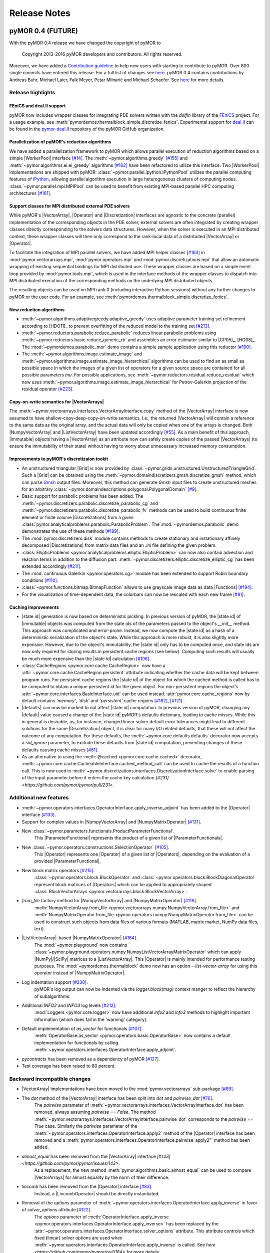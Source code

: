 .. _getting_started:

*************
Release Notes
*************

pyMOR 0.4 (FUTURE)
------------------

With the pyMOR 0.4 release we have changed the copyright of
pyMOR to 

  Copyright 2013-2016 pyMOR developers and contributors. All rights reserved.

Moreover, we have added a `Contribution guideline <https://github.com/pymor/pymor/blob/master/CONTRIBUTING.md>`_
to help new users with starting to contribute to pyMOR.
Over 800 single commits have entered this release.
For a full list of changes see
`here <https://github.com/pymor/pymor/compare/0.3.2...0.4.x>`_.
pyMOR 0.4 contains contributions by Andreas Buhr, Michael Laier, Falk Meyer,
Petar Mlinarić and Michael Schaefer. See
`here <https://github.com/pymor/pymor/blob/master/AUTHORS.md>`_ for more details.


Release highlights
^^^^^^^^^^^^^^^^^^

FEniCS and deal.II support
~~~~~~~~~~~~~~~~~~~~~~~~~~
pyMOR now includes wrapper classes for integrating PDE solvers
written with the `dolfin` library of the `FEniCS <https://fenicsproject.org>`_
project. For a usage example, see :meth:`pymordemos.thermalblock_simple.discretize_fenics`.
Experimental support for `deal.II <http://dealii.org>`_ can be
found in the `pymor-deal.II <https://github.com/pymor/pymor-deal.II>`_
repository of the pyMOR GitHub organization.


Parallelization of pyMOR's reduction algorithms
~~~~~~~~~~~~~~~~~~~~~~~~~~~~~~~~~~~~~~~~~~~~~~~
We have added a parallelization framework to pyMOR which allows
parallel execution of reduction algorithms based on a simple
|WorkerPool| interface `[#14] <https://github.com/pymor/pymor/issues/14>`_.
The :meth:`~pymor.algorithms.greedy` `[#155] <https://github.com/pymor/pymor/pull/155>`_
and :meth:`~pymor.algorithms.ei.ei_greedy` algorithms `[#162] <https://github.com/pymor/pymor/pull/162>`_
have been refactored to utilize this interface.
Two |WorkerPool| implementations are shipped with pyMOR:
:class:`~pymor.parallel.ipython.IPythonPool` utilizes the parallel
computing features of `IPython <https://ipython.org/>`_, allowing
parallel algorithm execution in large heterogeneous clusters of
computing nodes. :class:`~pymor.parallel.mpi.MPIPool` can be used
to benefit from existing MPI-based parallel HPC computing architectures
`[#161] <https://github.com/pymor/pymor/issues/161>`_.


Support classes for MPI distributed external PDE solvers
~~~~~~~~~~~~~~~~~~~~~~~~~~~~~~~~~~~~~~~~~~~~~~~~~~~~~~~~
While pyMOR's |VectorArray|, |Operator| and |Discretization|
interfaces are agnostic to the concrete (parallel) implementation
of the corresponding objects in the PDE solver, external solvers
are often integrated by creating wrapper classes directly corresponding
to the solvers data structures. However, when the solver is executed
in an MPI distributed context, these wrapper classes will then only
correspond to the rank-local data of a distributed |VectorArray| or
|Operator|.

To facilitate the integration of MPI parallel solvers, we have added
MPI helper classes `[#163] <https://github.com/pymor/pymor/pull/163>`_
in :mod:`pymor.vectorarrays.mpi`, :mod:`pymor.operators.mpi`
and :mod:`pymor.discretizations.mpi` that allow an automatic
wrapping of existing sequential bindings for MPI distributed use.
These wrapper classes are based on a simple event loop provided
by :mod:`pymor.tools.mpi`, which is used in the interface methods of
the wrapper classes to dispatch into MPI distributed execution
of the corresponding methods on the underlying MPI distributed
objects.

The resulting objects can be used on MPI rank 0 (including interactive
Python sessions) without any further changes to pyMOR or the user code.
For an example, see :meth:`pymordemos.thermalblock_simple.discretize_fenics`.


New reduction algorithms
~~~~~~~~~~~~~~~~~~~~~~~~
- :meth:`~pymor.algorithms.adaptivegreedy.adaptive_greedy` uses adaptive
  parameter training set refinement according to [HDO11]_ to prevent
  overfitting of the reduced model to the training set `[#213] <https://github.com/pymor/pymor/pull/213>`_.

- :meth:`~pymor.reductors.parabolic.reduce_parabolic` reduces linear parabolic
  problems using :meth:`~pymor.reductors.basic.reduce_generic_rb` and
  assembles an error estimator similar to [GP05]_, [HO08]_.
  The :mod:`~pymordemos.parabolic_mor` demo contains a simple sample 
  application using this reductor `[#190] <https://github.com/pymor/pymor/issues/190>`_.

- The :meth:`~pymor.algorithms.image.estimate_image` and
  :meth:`~pymor.algorithms.image.estimate_image_hierarchical` algorithms 
  can be used to find an as small as possible space in which the images of
  a given list of operators for a given source space are contained for all
  possible parameters `mu`. For possible applications, see
  :meth:`~pymor.reductors.residual.reduce_residual` which now uses
  :meth:`~pymor.algorithms.image.estimate_image_hierarchical` for
  Petrov-Galerkin projection of the residual operator `[#223] <https://github.com/pymor/pymor/pull/223>`_.


Copy-on-write semantics for |VectorArrays|
~~~~~~~~~~~~~~~~~~~~~~~~~~~~~~~~~~~~~~~~~~
The :meth:`~pymor.vectorarrays.interfaces.VectorArrayInterface.copy` method
of the |VectorArray| interface is now assumed to have shallow-copy-deep-copy-on-write
semantics. I.e., the returned |VectorArray| will contain a reference to the same
data as the original array, and the actual data will only be copied when one of
the arrays is changed. Both |NumpyVectorArray| and |ListVectorArray| have been
updated accordingly `[#55] <https://github.com/pymor/pymor/issues/55>`_.
As a main benefit of this approach, |immutable| objects having a |VectorArray| as
an attribute now can safely create copies of the passed |VectorArrays| (to ensure
the immutability of their state) without having to worry about unnecessary increased memory
consumption.


Improvements to pyMOR's discretizaion tookit
~~~~~~~~~~~~~~~~~~~~~~~~~~~~~~~~~~~~~~~~~~~~
- An unstructured triangular |Grid| is now provided by :class:`~pymor.grids.unstructured.UnstructuredTriangleGrid`.
  Such a |Grid| can be obtained using the :meth:`~pymor.domaindiscretizers.gmsh.discretize_gmsh`
  method, which can parse `Gmsh <http://gmsh.info/>`_ output files. Moreover, this
  method can generate `Gmsh` input files to create unstructured meshes for
  an arbitrary :class:`~pymor.domaindescriptions.polygonal.PolygonalDomain`
  `[#9] <https://github.com/pymor/pymor/issues/9>`_.

- Basic support for parabolic problems has been added.
  The :meth:`~pymor.discretizers.parabolic.discretize_parabolic_cg` and
  :meth:`~pymor.discretizers.parabolic.discretize_parabolic_fv` methods can
  be used to build continuous finite element or finite volume |Discretizations|
  from a given :class:`pymor.analyticalproblems.parabolic.ParabolicProblem`.
  The :mod:`~pymordemos.parabolic` demo demonstrates the use of these methods
  `[#189] <https://github.com/pymor/pymor/issues/189>`_.

- The :mod:`pymor.discretizers.disk` module contains methods to create stationary and
  instationary affinely decomposed |Discretizations| from matrix data files
  and an `.ini` file defining the given problem.

- :class:`EllipticProblems <pymor.analyticalproblems.elliptic.EllipticProblem>`
  can now also contain advection and reaction terms in addition to the diffusion part.
  :meth:`~pymor.discretizers.elliptic.discretize_elliptic_cg` has been
  extended accordingly `[#211] <https://github.com/pymor/pymor/pull/211>`_.

- The :mod:`continuous Galerkin <pymor.operators.cg>` module has been extended to
  support Robin boundary conditions `[#110] <https://github.com/pymor/pymor/pull/110>`_.

- :class:`~pymor.functions.bitmap.BitmapFunction` allows to use grayscale
  image data as data |Functions| `[#194] <https://github.com/pymor/pymor/issues/194>`_.

- For the visualization of time-dependent data, the colorbars can now be
  rescaled with each new frame `[#91] <https://github.com/pymor/pymor/pull/91>`_.


Caching improvements
~~~~~~~~~~~~~~~~~~~~
- |state id| generation is now based on deterministic pickling.
  In previous version of pyMOR, the |state id| of |immutable| objects
  was computed from the state ids of the parameters passed to the
  object's `__init__` method. This approach was complicated and error-prone.
  Instead, we now compute the |state id| as a hash of a deterministic serialization
  of the object's state. While this approach is more robust, it is also
  slightly more expensive. However, due to the object's immutability,
  the |state id| only has to be computed once, and state ids are now only
  required for storing results in persistent cache regions (see below).
  Computing such results will usually be much more expensive than the
  |state id| calculation `[#106] <https://github.com/pymor/pymor/issues/106>`_.

- :class:`CacheRegions <pymor.core.cache.CacheRegion>` now have a
  :attr:`~pymor.core.cache.CacheRegion.persistent` attribute indicating
  whether the cache data will be kept between program runs. For persistent
  cache regions the |state id| of the object for which the cached method is
  called has to be computed to obtain a unique persistent id for the given object.
  For non-persistent regions the object's
  :attr:`~pymor.core.interfaces.BasicInterface.uid` can be used instead.
  :attr:`pymor.core.cache_regions` now by default contains `'memory'`,
  `'disk'` and `'persistent'` cache regions
  `[#182] <https://github.com/pymor/pymor/pull/182>`_, `[#121] <https://github.com/pymor/pymor/issues/121>`_ .

- |defaults| can now be marked to not affect |state id| computation.
  In previous version of pyMOR, changing any |default| value caused
  a change of the |state id| pyMOR's defaults dictionary, leading to cache
  misses. While this in general is desirable, as, for instance, changed linear
  solver default error tolerances might lead to different solutions for
  the same |Discretization| object, it is clear for many I/O related defaults,
  that these will not affect the outcome of any computation. For these defaults,
  the :meth:`~pymor.core.defaults.defaults` decorator now accepts a `sid_ignore`
  parameter, to exclude these defaults from |state id| computation, preventing
  changes of these defaults causing cache misses `[#81] <https://github.com/pymor/pymor/issues/81>`_.

- As an alternative to using the :meth:`@cached <pymor.core.cache.cached>`
  decorator, :meth:`~pymor.core.cache.CacheableInterface.cached_method_call`
  can be used to cache the results of a function call. This is now used
  in :meth:`~pymor.discretizations.interfaces.DiscretizationInterface.solve`
  to enable parsing of the input parameter before it enters the cache key
  calculation `[#231] <https://github.com/pymor/pymor/pull/231>`.


Additional new features
^^^^^^^^^^^^^^^^^^^^^^^
- :meth:`~pymor.operators.interfaces.OperatorInterface.apply_inverse_adjoint` has been added to the |Operator| interface `[#133] <https://github.com/pymor/pymor/issues/133>`_.

- Support for complex values in |NumpyVectorArray| and |NumpyMatrixOperator| `[#131] <https://github.com/pymor/pymor/issues/131>`_.

- New :class:`~pymor.parameters.functionals.ProductParameterFunctional`.
    This |ParameterFunctional| represents the product of a given list of
    |ParameterFunctionals|.

- New :class:`~pymor.operators.constructions.SelectionOperator` `[#105] <https://github.com/pymor/pymor/pull/105>`_.
    This |Operator| represents one |Operator| of a given list of |Operators|,
    depending on the evaluation of a provided |ParameterFunctional|,

- New block matrix operators `[#215] <https://github.com/pymor/pymor/pull/215>`_.
    :class:`~pymor.operators.block.BlockOperator` and
    :class:`~pymor.operators.block.BlockDiagonalOperator` represent block
    matrices of |Operators| which can be applied to appropriately shaped
    :class:`BlockVectorArrays <pymor.vectorarrays.block.BlockVectorArray>`.

- `from_file` factory method for |NumpyVectorArray| and |NumpyMatrixOperator| `[#118] <https://github.com/pymor/pymor/issues/118>`_.
    :meth:`NumpyVectorArray.from_file <pymor.vectorarrays.numpy.NumpyVectorArray.from_file>` and
    :meth:`NumpyMatrixOperator.from_file <pymor.operators.numpy.NumpyMatrixOperator.from_file>`
    can be used to construct such objects from data files of various formats
    (MATLAB, matrix market, NumPy data files, text). 

- |ListVectorArray|-based |NumpyMatrixOperator| `[#164] <https://github.com/pymor/pymor/pull/164>`_.
    The :mod:`~pymor.playground` now contains
    :class:`~pymor.playground.operators.numpy.NumpyListVectorArrayMatrixOperator`
    which can apply |NumPy|/|SciPy| matrices to a |ListVectorArray|.
    This |Operator| is mainly intended for performance testing purposes.
    The :mod:`~pymordemos.thermalblock` demo now has an option
    `--list-vector-array` for using this operator instead of |NumpyMatrixOperator|.

- Log indentation support `[#230] <https://github.com/pymor/pymor/pull/230>`_.
    pyMOR's log output can now be indented via the `logger.block(msg)`
    context manger to reflect the hierarchy of subalgorithms.

- Additional `INFO2` and `INFO3` log levels `[#212] <https://github.com/pymor/pymor/pull/212>`_.
    :mod:`Loggers <pymor.core.logger>` now have additional `info2`
    and `info3` methods to highlight important information (which does
    fall in the 'warning' category).

- Default implementation of `as_vector` for functionals `[#107] <https://github.com/pymor/pymor/issues/107>`_.
    :meth:`OperatorBase.as_vector <pymor.operators.basic.OperatorBase>` now
    contains a default implementation for functionals by calling
    :meth:`~pymor.operators.interfaces.OperatorInterface.apply_adjoint`.

- `pycontracts` has been removed as a dependency of pyMOR `[#127] <https://github.com/pymor/pymor/pull/127>`_.

- Test coverage has been raised to 80 percent.


Backward incompatible changes
^^^^^^^^^^^^^^^^^^^^^^^^^^^^^
- |VectorArray| implementations have been moved to the :mod:`pymor.vectorarrays` sub-package `[#89] <https://github.com/pymor/pymor/issues/89>`_.

- The `dot` method of the |VectorArray| interface has been split into `dot` and `pairwise_dot` `[#76] <https://github.com/pymor/pymor/issues/76>`_.
    The `pairwise` parameter of :meth:`~pymor.vectorarrays.interfaces.VectorArrayInterface.dot`
    has been removed, always assuming `pairwise == False`. The method
    :meth:`~pymor.vectorarrays.interfaces.VectorArrayInterface.pairwise_dot`
    corresponds to the `pairwise == True` case. Similarly the `pariwise` parameter
    of the :meth:`~pymor.operators.interfaces.OperatorInterface.apply2` method
    of the |Operator| interface has been removed and a
    :meth:`pymor.operators.interfaces.OperatorInterface.pairwise_apply2"` method
    has been added.

- `almost_equal` has been removed from the |VectorArray| interface `[#143] <https://github.com/pymor/pymor/issues/143>`.
    As a replacement, the new method :meth:`pymor.algorithms.basic.almost_equal`
    can be used to compare |VectorArrays| for almost equality by the norm
    of their difference.

- `lincomb` has been removed from the |Operator| interface `[#83] <https://github.com/pymor/pymor/issues/83>`_.
    Instead, a |LincombOperator| should be directly instantiated.

- Removal of the `options` parameter of :meth:`~pymor.operators.interfaces.OperatorInterface.apply_inverse` in favor of `solver_options` attribute `[#122] <https://github.com/pymor/pymor/issues/122>`_.
    The `options` parameter of :meth:`OperatorInterface.apply_inverse <pymor.operators.interfaces.OperatorInterface.apply_inverse>`
    has been replaced by the :attr:`~pymor.operators.interfaces.OperatorInterface.solver_options`
    attribute. This attribute controls which fixed (linear) solver options are
    used when :meth:`~pymor.operators.interfaces.OperatorInterface.apply_inverse` is
    called. See `here <https://github.com/pymor/pymor/pull/184>` for more details.

- Renaming of reductors for coercive problems `[#224] <https://github.com/pymor/pymor/issues/224>`_.
    :meth:`pymor.reductors.linear.reduce_stationary_affine_linear` and
    :meth:`pymor.reductors.stationary.reduce_stationary_coercive` have been
    renamed to :meth:`pymor.reductors.coercive.reduce_coercive` and
    :meth:`pymor.reductors.coercive.reduce_coercive_simple`. The old names
    are deprecated and will be removed in pyMOR 0.5.

- Non-parametric objects have now :attr:`~pymor.parameters.base.Parametric.parameter_type` `{}` instead of `None` `[#84] <https://github.com/pymor/pymor/issues/84>`_.

- Sampling methods of |ParameterSpaces| now return iterables instead of iterators `[#108] <https://github.com/pymor/pymor/issues/108>`_.

- Caching of `Discretization.solve` is now disabled by default `[#178] <https://github.com/pymor/pymor/issues/178>`_.
    Caching of :meth:`~pymor.discretizations.interfaces.DiscretizationInterface.solve`
    must now be explicitly enabled by using
    :meth:`pymor.core.cache.CacheableInterface.enable_caching`.

- The default value for `extension_algorithm` parameter of :meth:`~pymor.algortihms.greedy.greedy` has been removed `[#82] <https://github.com/pymor/pymor/issues/82>`_.

- Changes to :meth:`~pymor.algorithms.ei.ei_greedy` `[#159] <https://github.com/pymor/pymor/issues/159>`_, `[#160] <https://github.com/pymor/pymor/issues/160>`_.
    The default for the `projection` parameter has been changed from `'orthogonal'`
    to `'ei'` to let the default algorithm agree with literature. In
    addition a `copy` parameter with default `True` has been added.
    When `copy` is `True`, the input data is copied before executing
    the algorithm, ensuring, that the original |VectorArray| is left
    unchanged. When possible, `copy` should be set to `False` in order
    to reduce memory consumption.

- The `copy` parameter of :meth:`pymor.algorithms.gram_schmidt.gram_schmidt` now defaults to `True` `[#123] <https://github.com/pymor/pymor/issues/123>`_.

- `with_` has been moved from `BasicInterface` to `ImmutableInterface` `[#154] <https://github.com/pymor/pymor/issues/154>`_.

- `BasicInterface.add_attributes` has been removed `[#158] <https://github.com/pymor/pymor/issues/158>`_.

- Auto-generated names no longer contain the uid `[#198] <https://github.com/pymor/pymor/issues/198>`_.
    The auto-generated :attr:`~pymor.core.interfaces.BasicInterface.name`
    of pyMOR objects no longer contains their
    :attr:`~pymor.core.interfaces.BasicInterface.uid`. Instead, the name
    is now simply set to the class name.

- Python fallbacks to Cython functions have been removed `[#145] <https://github.com/pymor/pymor/issues/145>`_.
    In order to use pyMOR's discretization toolkit, building of the
    :mod:`~pymor.grids._unstructured`, :mod:`~pymor.tools.inplace`,
    :mod:`~pymor.tools.inplace` Cython extension modules is now
    required.



Further improvements
^^^^^^^^^^^^^^^^^^^^

- `[#78] update apply_inverse signature <https://github.com/pymor/pymor/issues/78>`_
- `[#115] [algorithms.gram_schmidt] silence numpy warning <https://github.com/pymor/pymor/issues/115>`_
- `[#144] L2ProductP1 uses wrong quadrature rule in 1D case <https://github.com/pymor/pymor/issues/144>`_
- `[#147] Debian doc packages have weird title <https://github.com/pymor/pymor/issues/147>`_
- `[#151] add tests for 'almost_equal' using different norms <https://github.com/pymor/pymor/issues/151>`_
- `[#156] Let thermal block demo use error estimator by default <https://github.com/pymor/pymor/issues/156>`_
- `[#195] Add more tests / fixtures for operators in pymor.operators.constructions <https://github.com/pymor/pymor/issues/195>`_
- `[#197] possible problem in caching <https://github.com/pymor/pymor/issues/197>`_
- `[#207] No useful error message in case PySide.QtOpenGL cannot be imported <https://github.com/pymor/pymor/issues/207>`_
- `[#209] Allow 'pip install pymor' to work even when numpy/scipy are not installed yet <https://github.com/pymor/pymor/issues/209>`_
- `[#219] add minimum versions for dependencies <https://github.com/pymor/pymor/issues/219>`_
- `[#228] merge fixes in python3 branch back to master <https://github.com/pymor/pymor/issues/228>`_
- `[#269] Provide a helpful error message when cython modules are missing <https://github.com/pymor/pymor/issues/269>`_
- `[#276] Infinite recursion in apply for IdentityOperator * scalar <https://github.com/pymor/pymor/issues/276>`_





pyMOR 0.3 (March 2, 2015)
-------------------------

- Introduction of the vector space concept for even simpler 
  integration with external solvers.

- Addition of a generic Newton algorithm.

- Support for Jacobian evaluation of empirically interpolated operators.

- Greatly improved performance of the EI-Greedy algorithm. Addition of 
  the DEIM algorithm.

- A new algorithm for residual operator projection and a new, 
  numerically stable a posteriori error estimator for stationary coercive 
  problems based on this algorithm. (cf. A. Buhr, C. Engwer, M. Ohlberger, 
  S. Rave, 'A numerically stable a posteriori error estimator for reduced 
  basis approximations of elliptic equations', proceedings of WCCM 2014, 
  Barcelona, 2014.)

- A new, easy to use mechanism for setting and accessing default values.

- Serialization via the pickle module is now possible for each class in 
  pyMOR. (See the new 'analyze_pickle' demo.)

- Addition of generic iterative linear solvers which can be used in 
  conjunction with any operator satisfying pyMOR's operator interface. 
  Support for least squares solvers and PyAMG (http://www.pyamg.org/).

- An improved SQLite-based cache backend.

- Improvements to the built-in discretizations: support for bilinear 
  finite elements and addition of a finite volume diffusion operator.

- Test coverage has been raised from 46% to 75%.

Over 500 single commits have entered this release. A full list of 
all changes can be obtained under the following address:
https://github.com/pymor/pymor/compare/0.2.2...0.3.0

